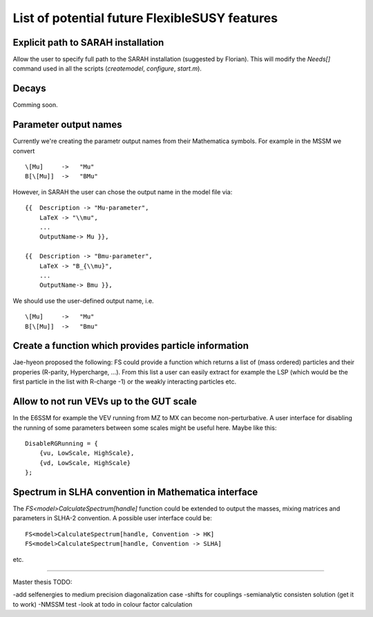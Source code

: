 List of potential future FlexibleSUSY features
==============================================


Explicit path to SARAH installation
-----------------------------------

Allow the user to specify full path to the SARAH installation
(suggested by Florian).  This will modify the `Needs[]` command used
in all the scripts (`createmodel`, `configure`, `start.m`).


Decays
------

Comming soon.


Parameter output names
----------------------

Currently we're creating the parametr output names from their
Mathematica symbols.  For example in the MSSM we convert
::

    \[Mu]     ->   "Mu"
    B[\[Mu]]  ->   "BMu"

However, in SARAH the user can chose the output name in the model file
via::

    {{  Description -> "Mu-parameter",
        LaTeX -> "\\mu",
        ...
        OutputName-> Mu }},

    {{  Description -> "Bmu-parameter",
        LaTeX -> "B_{\\mu}",
        ...
        OutputName-> Bmu }},

We should use the user-defined output name, i.e.
::

    \[Mu]     ->   "Mu"
    B[\[Mu]]  ->   "Bmu"


Create a function which provides particle information
-----------------------------------------------------

Jae-hyeon proposed the following: FS could provide a function which
returns a list of (mass ordered) particles and their properies
(R-parity, Hypercharge, ...).  From this list a user can easily
extract for example the LSP (which would be the first particle in the
list with R-charge -1) or the weakly interacting particles etc.


Allow to not run VEVs up to the GUT scale
-----------------------------------------

In the E6SSM for example the VEV running from MZ to MX can become
non-perturbative.  A user interface for disabling the running of some
parameters between some scales might be useful here.  Maybe like this::

    DisableRGRunning = {
        {vu, LowScale, HighScale},
        {vd, LowScale, HighScale}
    };


Spectrum in SLHA convention in Mathematica interface
----------------------------------------------------

The `FS<model>CalculateSpectrum[handle]` function could be extended to
output the masses, mixing matrices and parameters in SLHA-2
convention.  A possible user interface could be::

    FS<model>CalculateSpectrum[handle, Convention -> HK]
    FS<model>CalculateSpectrum[handle, Convention -> SLHA]
etc.

----------------------------------------------------
----------------------------------------------------
----------------------------------------------------

Master thesis TODO:

-add selfenergies to medium precision diagonalization case
-shifts for couplings
-semianalytic consisten solution (get it to work)
-NMSSM test
-look at todo in colour factor calculation

